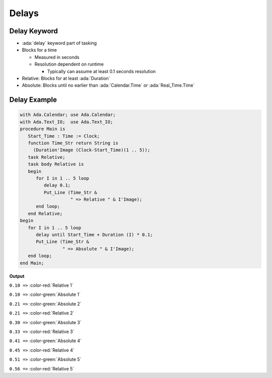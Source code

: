 ======
Delays
======

-------------
Delay Keyword
-------------

- :ada:`delay` keyword part of tasking
- Blocks for a time

  - Measured in seconds
  - Resolution dependent on runtime

    - Typically can assume at least 0.1 seconds resolution

- Relative: Blocks for at least :ada:`Duration`
- Absolute: Blocks until no earlier than :ada:`Calendar.Time` or :ada:`Real_Time.Time`

---------------
Delay Example
---------------

.. container:: columns

  .. container:: column

    .. container:: latex_environment tiny

      .. code:: Ada

        with Ada.Calendar; use Ada.Calendar;
        with Ada.Text_IO;  use Ada.Text_IO;
        procedure Main is
           Start_Time : Time := Clock;
           function Time_Str return String is
             (Duration'Image (Clock-Start_Time)(1 .. 5));
           task Relative;
           task body Relative is
           begin
              for I in 1 .. 5 loop
                 delay 0.1;
                 Put_Line (Time_Str &
                           " => Relative " & I'Image);
              end loop;
           end Relative;
        begin
           for I in 1 .. 5 loop
              delay until Start_Time + Duration (I) * 0.1;
              Put_Line (Time_Str &
                        " => Absolute " & I'Image);
           end loop;
        end Main;

  .. container:: column

    **Output**

    ``0.10 =>`` :color-red:`Relative  1`

    ``0.10 =>`` :color-green:`Absolute  1`

    ``0.21 =>`` :color-green:`Absolute  2`

    ``0.21 =>`` :color-red:`Relative  2`

    ``0.30 =>`` :color-green:`Absolute  3`

    ``0.33 =>`` :color-red:`Relative  3`

    ``0.41 =>`` :color-green:`Absolute  4`

    ``0.45 =>`` :color-red:`Relative  4`

    ``0.51 =>`` :color-green:`Absolute  5`

    ``0.56 =>`` :color-red:`Relative  5`

